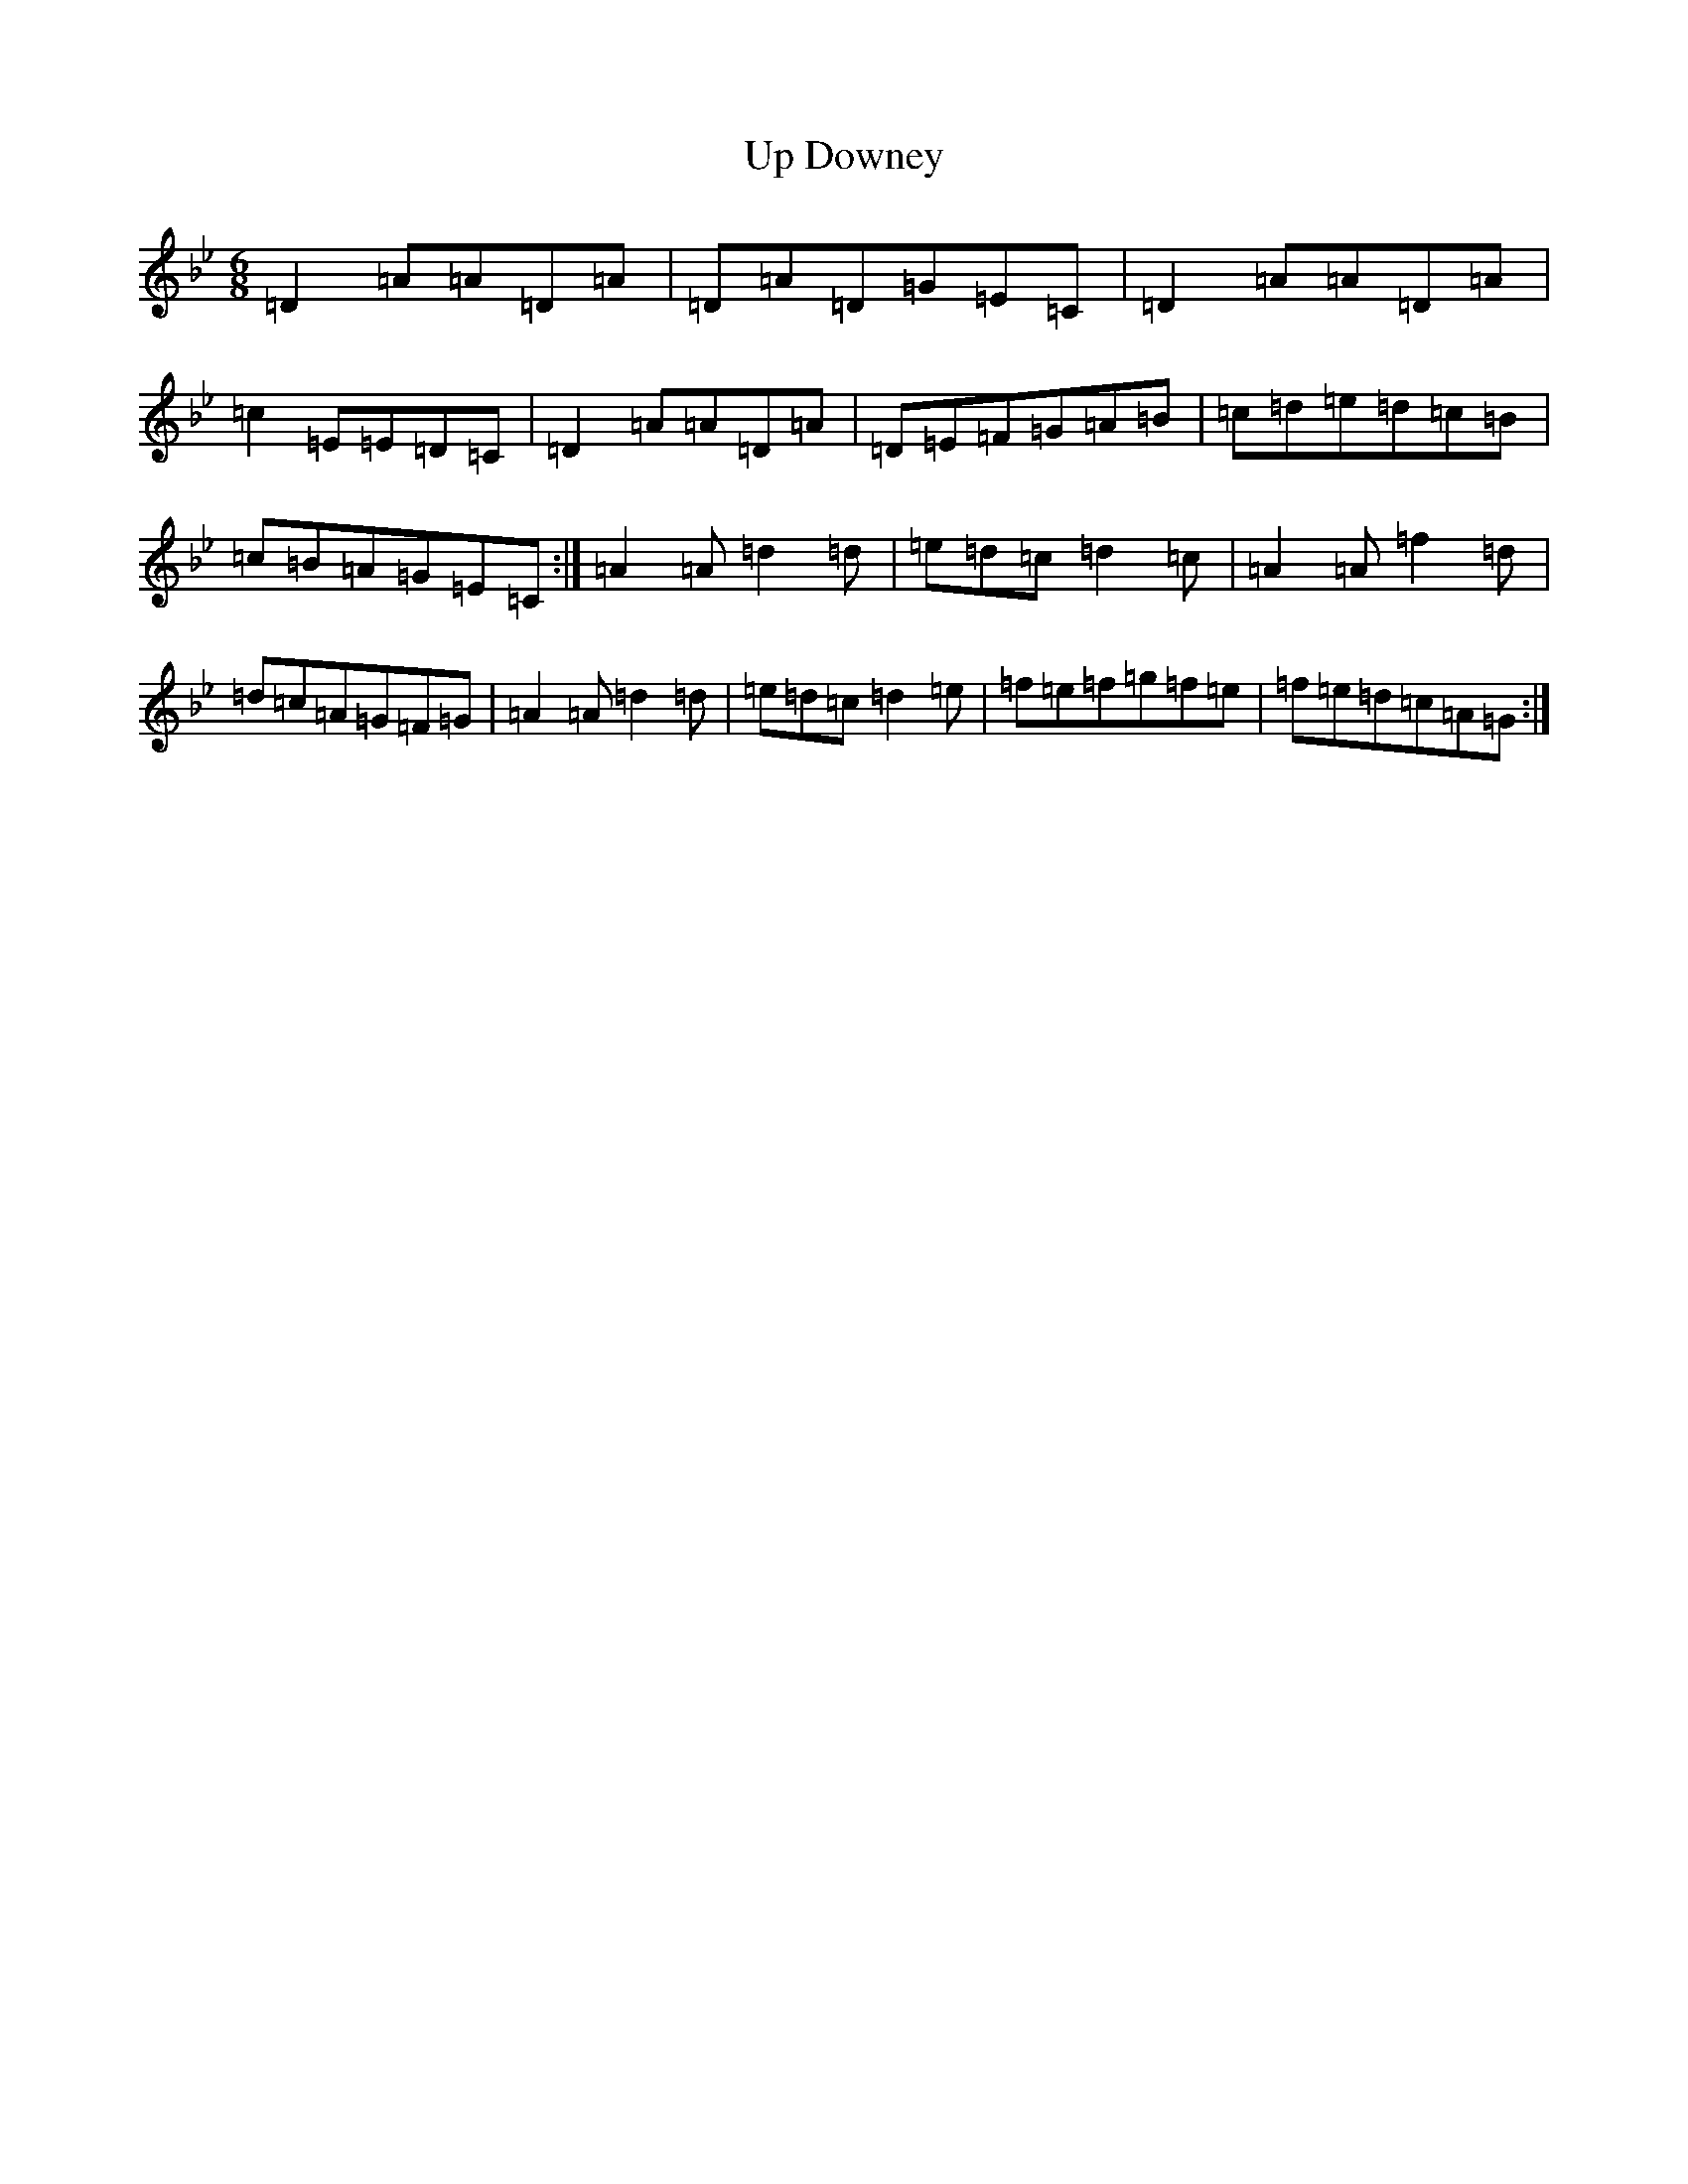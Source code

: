 X: 21657
T: Up Downey
S: https://thesession.org/tunes/918#setting918
Z: E Dorian
R: reel
M:6/8
L:1/8
K: C Dorian
=D2=A=A=D=A|=D=A=D=G=E=C|=D2=A=A=D=A|=c2=E=E=D=C|=D2=A=A=D=A|=D=E=F=G=A=B|=c=d=e=d=c=B|=c=B=A=G=E=C:|=A2=A=d2=d|=e=d=c=d2=c|=A2=A=f2=d|=d=c=A=G=F=G|=A2=A=d2=d|=e=d=c=d2=e|=f=e=f=g=f=e|=f=e=d=c=A=G:|